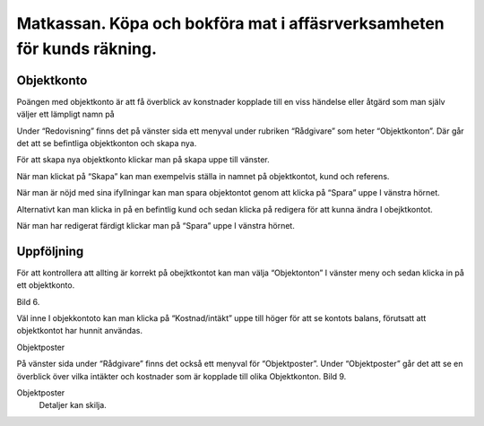 .. _localorexportsalestax:

.. index::
   single: Matkassan. Ett exempel när ett företag (kunden) beställer en tjänst, 
   att laga mat tillsammans, men uppdragsgivaren vill ha en "matkassa" att 
   köpa mat för i förskott.  

========================================
Matkassan. Köpa och bokföra mat i affäsrverksamheten för kunds räkning.
========================================

Objektkonto
------------

Poängen med objektkonto är att få överblick av konstnader kopplade till en viss händelse eller åtgärd som man själv väljer ett lämpligt namn på

Under “Redovisning” finns det på vänster sida ett menyval under rubriken “Rådgivare” som heter “Objektkonton”. Där går det att se befintliga objektkonton och skapa nya. 

.. image:: images/objektkonto1.png
    :scale: 80 %

För att skapa nya objektkonto klickar man på skapa uppe till vänster. 

.. image:: images/objektkonto2.png
    :scale: 80 %

När man klickat på “Skapa” kan man exempelvis ställa in namnet på objektkontot, kund och referens. 

.. image:: images/objektkonto3.png
    :scale: 80 %

När man är nöjd med sina ifyllningar kan man spara objektontot genom att klicka på “Spara” uppe I vänstra hörnet. 

.. image:: images/objektkonto4.png
    :scale: 80 %

Alternativt kan man klicka in på en befintlig kund och sedan klicka på redigera för att kunna ändra I obejktkontot.

.. image:: images/objektkonto5.png
    :scale: 80 %

När man har redigerat färdigt klickar man på “Spara” uppe I vänstra hörnet.


Uppföljning
-----------------------------------

För att kontrollera att allting är korrekt på obejktkontot kan man välja “Objektonton” I vänster meny och sedan klicka in på ett objektkonto. 

Bild 6. 

Väl inne I objekkontoto kan man klicka på “Kostnad/intäkt” uppe till höger för att se kontots balans, förutsatt att objektkontot har hunnit användas.


.. image:: images/matkassan2_kvitto5.png


.. image:: images/matkassan2_kvitto6.png


Objektposter
   
På vänster sida under “Rådgivare” finns det också ett  menyval för “Objektposter”. Under “Objektposter” går det att se en överblick över vilka intäkter och kostnader som är kopplade till olika Objektkonton. Bild 9. 


.. image:: images/objektkonto9.png
    :scale: 80 %

Objektposter
    Detaljer kan skilja.


